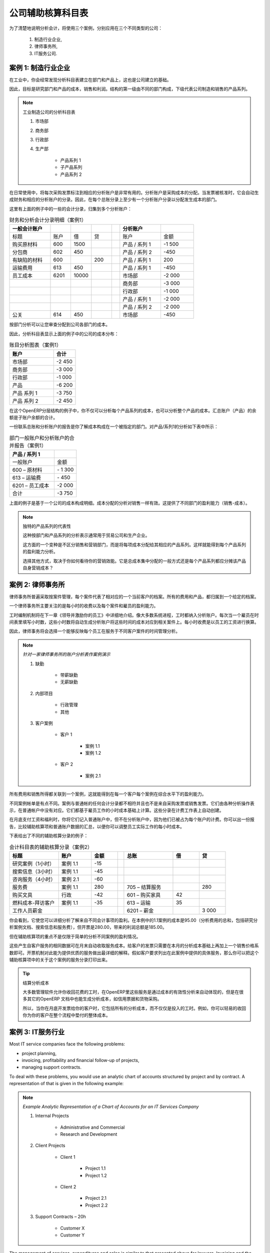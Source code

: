 .. i18n: .. index::
.. i18n:    pair: chart of accounts; analytic
..

.. index::
   pair: chart of accounts; analytic

.. i18n: To Each Enterprise its own Analytic Chart of Accounts
.. i18n: =====================================================
..

公司辅助核算科目表
=====================================================

.. i18n: To illustrate analytic accounts clearly, you will follow three use cases, each in one of three different types of company:
..

为了清楚地说明分析会计，将使用三个案例，分别应用在三个不同类型的公司：

.. i18n:         #. Industrial Manufacturing Enterprise,
.. i18n: 
.. i18n:         #. Law Firm,
.. i18n: 
.. i18n:         #. IT Services Company.
..

        #. 制造行业企业,

        #. 律师事务所,

        #. IT服务公司.

.. i18n: Case 1: Industrial Manufacturing Enterprise
.. i18n: -------------------------------------------
..

案例 1: 制造行业企业
-------------------------------------------

.. i18n: In industry, you will often find analytic charts of accounts structured into departments and products the company itself is built on.
..

在工业中，你会经常发现分析科目表建立在部门和产品上，这也是公司建立的基础。

.. i18n: So the objective is to examine the costs, sales and margins by department and by product. The first level of the structure comprises the different departments, and the lower levels represent the product ranges the company makes and sells.
..

因此，目标是研究部门和产品的成本，销售和利润。结构的第一级由不同的部门构成，下级代表公司制造和销售的产品系列。

.. i18n: .. note::  Analytic Chart of Accounts for an Industrial Manufacturing Company
.. i18n: 
.. i18n:                 #. Marketing Department
.. i18n: 
.. i18n:                 #. Commercial Department
.. i18n: 
.. i18n:                 #. Administration Department
.. i18n: 
.. i18n:                 #. Production
.. i18n: 
.. i18n:                         * Product Range 1
.. i18n: 
.. i18n:                         * Sub-groups
.. i18n: 
.. i18n:                         * Product Range 2
..

.. note:: 工业制造公司的分析科目表

                #. 市场部

                #. 商务部

                #. 行政部

                #. 生产部

                        * 产品系列 1

                        * 子产品系列

                        * 产品系列 2

.. i18n: .. index::
.. i18n:    pair: cost; allocation
..

.. index::
   pair: cost; allocation

.. i18n: In daily use, it is useful to mark the analytic account on each purchase invoice. The analytic account is the one to which the costs of that purchase should be allocated. When the invoice is approved, it will automatically generate the entries for both the general and the corresponding analytic accounts. So, for each entry on the general accounts, there is at least one analytic entry that allocates costs to the department which incurred them.
..

在日常使用中，将每次采购发票标注到相应的分析账户是非常有用的。分析账户是采购成本的分配。当发票被核准时，它会自动生成财务和相应的分析账户的分录。因此，在每个总账分录上至少有一个分析账户分录以分配发生成本的部门。

.. i18n: Here is a possible breakdown of some general accounting entries for the example above, allocated to various analytic accounts:
..

这里有上面的例子中的一些的会计分录，归集到多个分析账户：

.. i18n: .. csv-table::  Breakdown of general and analytic accounting entries (Case 1)
.. i18n:    :header: "General accounts","","","","","Analytic accounts",""
.. i18n:    :widths: 10,5,5,5,2,10,8
.. i18n: 
.. i18n:    "Title","Account","Debit","Credit","","Account","Value"
.. i18n:    "Purchase of Raw Material","600","1500","","","Production / Range 1","-1 500"
.. i18n:    "Subcontractors","602","450","","","Production / Range 2","-450"
.. i18n:    "Credit Note for defective materials","600","","200","","Production / Range 1","200"
.. i18n:    "Transport charges","613","450","","","Production / Range 1","-450"
.. i18n:    "Staff costs","6201","10000","","","Marketing","-2 000"
.. i18n:    "","","","","","Commercial","-3 000"
.. i18n:    "","","","","","Administrative","-1 000"
.. i18n:    "","","","","","Production / Range 1","-2 000"
.. i18n:    "","","","","","Production / Range 2","-2 000"
.. i18n:    "PR ","614","450","","","Marketing","-450 "
..

.. csv-table::  财务和分析会计分录明细（案例1）
   :header: "一般会计账户","","","","","分析账户",""
   :widths: 10,5,5,5,2,10,8

   "标题","账户","借","贷","","账户","金额"
   "购买原材料","600","1500","","","产品 / 系列 1","-1 500"
   "分包商","602","450","","","产品 / 系列 2","-450"
   "有缺陷的材料","600","","200","","产品 / 系列 1","200"
   "运输费用","613","450","","","产品 / 系列 1","-450"
   "员工成本","6201","10000","","","市场部","-2 000"
   "","","","","","商务部","-3 000"
   "","","","","","行政部","-1 000"
   "","","","","","产品 / 系列 1","-2 000"
   "","","","","","产品 / 系列 2","-2 000"
   "公关 ","614","450","","","市场部","-450 "

.. i18n: The analytic representation by department enables you to investigate the costs allocated to each department in the company.
..

按部门分析可以让您审查分配到公司各部门的成本。

.. i18n: So, the analytic chart of accounts shows the distribution of the company's costs using the example above:
..

因此，分析科目表显示上面的例子中的公司的成本分布：

.. i18n: .. csv-table::  Analytic chart of accounts (Case 1)
.. i18n:    :header: "Account","Total"
.. i18n:    :widths: 10, 5
.. i18n: 
.. i18n:    "Marketing Department","-2 450 "
.. i18n:    "Commercial Department","-3 000 "
.. i18n:    "Administration Department","-1 000 "
.. i18n:    "Production","-6 200 "
.. i18n:    "Product Range 1","-3 750"
.. i18n:    "Product Range 2","-2 450"
..

.. csv-table::  账目分析图表（案例1）
   :header: "账户","合计"
   :widths: 10, 5

   "市场部","-2 450 "
   "商务部","-3 000 "
   "行政部","-1 000 "
   "产品","-6 200 "
   "产品 系列 1","-3 750"
   "产品 系列 2","-2 450"

.. i18n: In this example of a hierarchical structure in OpenERP, you can analyse not only the costs of each product range, but also the costs of the whole production. The balance of a summary account (*Production*) is the sum of the balances of the child accounts.
..

在这个OpenERP分层结构的例子中，你不仅可以分析每个产品系列的成本，也可以分析整个产品的成本。汇总账户（产品）的余额是子账户余额的合计。

.. i18n: A report that relates both general accounts and analytic accounts enables you to get a breakdown of costs within a given department. An analysis of the Production / Product Range 1 department is shown in this table:
..

一份联系总账和分析账户的报告是你了解成本构成在一个被指定的部门。对产品/系列1的分析如下表中所示：

.. i18n: .. csv-table:: Report merging both general and analytic accounts for a department (Case 1)
.. i18n:    :header: "Production / Product Range 1",""
.. i18n:    :widths: 10,5
.. i18n: 
.. i18n:    "General Account","Amount"
.. i18n:    "600 – Raw Materials","- 1 300"
.. i18n:    "613 – Transport charges","- 450"
.. i18n:    "6201 – Staff costs","-2 000"
.. i18n:    "Total","-3 750"
..

.. csv-table:: 部门一般账户和分析账户的合并报告（案例1）
   :header: "产品 / 系列 1",""
   :widths: 10,5

   "一般账户","金额"
   "600 – 原材料","- 1 300"
   "613 – 运输费","- 450"
   "6201 – 员工成本","-2 000"
   "合计","-3 750"

.. i18n: The examples above are based on a breakdown of the costs of the company. Analytic allocations can be just as effective for sales. That gives you the profitability (sales - costs) of different departments.
..

上面的例子是基于一个公司的成本构成明细。成本分配的分析对销售一样有效。这提供了不同部门的盈利能力（销售-成本）。

.. i18n: .. note::  Representation by Unique Product Range
.. i18n: 
.. i18n:         This analytic representation by department and by product range is generally used by trading
.. i18n:         companies and industries.
.. i18n: 
.. i18n:         A variant of this, is not to break it down by sales and marketing departments, but to assign each
.. i18n:         cost to its corresponding product range.
.. i18n:         This will give you an analysis of the profitability of each product range.
.. i18n: 
.. i18n:         Choosing one over the other depends on how you look at your marketing effort.
.. i18n:         Is it a global cost allocated in some general way, or is each product range responsible
.. i18n:         for its own marketing costs?
..

.. note::  独特的产品系列的代表性

        这种按部门和产品系列的分析表示通常用于贸易公司和生产企业。

        这方面的一个变种是不区分销售和营销部门，而是将每项成本分配给其相应的产品系列。这样就能得到每个产品系列的盈利能力分析。

        选择其他方式，取决于你如何看待你的营销效能。它是总成本集中分配的一般方式还是每个产品系列都应分摊该产品自身营销成本？

.. i18n: Case 2:  Law Firm
.. i18n: -----------------
..

案例 2:  律师事务所
-------------------

.. i18n: Law firms generally adopt management by case, where each case represents a current client file. All of the expenses and products are then attached to a given file.
..

律师事务所普遍采取按案件管理，每个案件代表了相对应的一个当前客户的档案。所有的费用和产品，都归属到一个给定的档案。

.. i18n: A principal preoccupation of law firms is the invoicing of hours worked, and the profitability by case and by employee.
..

一个律师事务所主要关注的是每小时的收费以及每个案件和雇员的盈利能力。

.. i18n: Mechanisms used for encoding the hours worked will be covered in detail in `Human Resources`. Like most system processes, hours worked are integrated into the analytic accounting. Every time an employee enters a timesheet for a number of hours, that automatically generates analytic accounts corresponding to the cost of those hours in the case concerned. The hourly charge is a function of the employee's salary.
..

工时编制机制将在下一章《领导并激励你的员工》中详细地介绍。像大多数系统进程，工时都纳入分析账户。每次当一个雇员在时间表里填写小时数，这些小时数将自动生成分析账户将这些时间的成本对应到相关案件上。每小时收费是以员工的工资进行换算。

.. i18n: .. index::
.. i18n:    single: absences
..

.. index::
   single: absences

.. i18n: So a law firm will opt for an analytic representation which reflects the management of the time that employees work on the different client cases.
..

因此，律师事务将会选择一个能够反映每个员工在服务于不同客户案件的时间管理分析。

.. i18n: .. note::  *Example Representation of an Analytic Chart of Accounts for a Law Firm*
.. i18n: 
.. i18n:                 #. Absences
.. i18n: 
.. i18n:                         * Paid Absences
.. i18n: 
.. i18n:                         * Unpaid Absences
.. i18n: 
.. i18n:                 #. Internal Projects
.. i18n: 
.. i18n:                         * Administrative
.. i18n: 
.. i18n:                         * Others
.. i18n: 
.. i18n:                 #. Client Cases
.. i18n: 
.. i18n:                         * Client 1
.. i18n: 
.. i18n:                             * Case 1.1
.. i18n: 
.. i18n:                             * Case 1.2
.. i18n: 
.. i18n:                         * Client 2
.. i18n: 
.. i18n:                             * Case 2.1
..

.. note::  *针对一家律师事务所的账户分析表作案例演示*

                #. 缺勤

                        * 带薪缺勤

                        * 无薪缺勤

                #. 内部项目

                        * 行政管理

                        * 其他

                #. 客户案例

                        * 客户 1

                            * 案例 1.1

                            * 案例 1.2

                        * 客户 2

                            * 案例 2.1

.. i18n: All expenses and sales are then attached to a case. This gives the profitability of each case and, at a consolidated level, of each client.
..

所有费用和销售所得都关联到一个案例，这就能得到在每一个客户每个案例在综合水平下的盈利能力。

.. i18n: Billing for the different cases is a bit unusual. The cases do not match any entry in the general account nor do they come from purchase or sales invoices. They are represented by the various analytic operations and do not have exact counterparts in the general accounts. They are calculated on the basis of the hourly cost per employee. These entries are automatically created when billing worksheets.
..

不同案例帐单是有点不同。案例与普通帐的任何会计分录都不相符并且也不是来自采购发票或销售发票。它们由各种分析操作表示，在普通帐户中没有对应。它们都基于雇员工作的小时成本基础上计算。这些分录在计费工作表上自动创建。

.. i18n: At the end of the month when you pay salaries and benefits, you integrate them into the general accounts but not in the analytic accounts, because they have already been accounted for in billing each account. A report that relates data from the analytic and general accounts then lets you compare the totals, so you can readjust your estimates of hourly cost per employee depending on the time actually worked.
..

在月底支付工资和福利时，你将它们记入普通账户中，但不在分析账户中，因为他们已被占为每个账户的计费。你可以出一份报告，比较辅助核算项和普通账户数据的汇总，以便你可以调整员工实际工作的每小时成本。

.. i18n: The following table shows an example of different analytic entries that you can find for your analytic account:
..

下表给出了不同的辅助核算分录的例子：

.. i18n: .. csv-table:: Analytic Entries for the Account Chart (Case 2)
.. i18n:    :header: "Title","Account","Amount","","General Account","Debit","Credit"
.. i18n:    :widths: 15, 10, 8, 2, 15, 8, 8
.. i18n: 
.. i18n:    "Study the file (1 h)","Case 1.1","-15","","","",""
.. i18n:    "Search for information (3 h)","Case 1.1","-45","","","",""
.. i18n:    "Consultation (4 h)","Case 2.1","-60","","","",""
.. i18n:    "Service charges","Case 1.1","280","","705 – Billing services","","280"
.. i18n:    "Stationery purchase","Administrative","-42","","601 – Furniture purchase","42",""
.. i18n:    "Fuel Cost -Client trip","Case 1.1","-35","","613 – Transports","35",""
.. i18n:    "Staff salaries","","","","6201 – Salaries","","3 000"
..

.. csv-table:: 会计科目表的辅助核算分录（案例2）
   :header: "标题","账户","金额","","总账","借","贷"
   :widths: 15, 10, 8, 2, 15, 8, 8

   "研究案例（1小时）","案例 1.1","-15","","","",""
   "搜索信息（3小时）","案例 1.1","-45","","","",""
   "咨询服务（4小时）","案例 2.1","-60","","","",""
   "服务费","案例 1.1","280","","705 – 结算服务","","280"
   "购买文具","行政","-42","","601 – 购买家具","42",""
   "燃料成本-拜访客户","案例 1.1","-35","","613 – 运输","35",""
   "工作人员薪金","","","","6201 – 薪金","","3 000"

.. i18n: Such a structure allows you to make a detailed study of the profitability of various transactions. In this example, the cost of Case 1.1 is 95.00 (the sum of the analytic costs of studying the files, searching for information and fuel costs), but has been invoiced at 280.00, which gives you a gross profit of 185.00.
..

你会看到，它使您可以详细分析了解来自不同会计事项的盈利。在本例中的1.1案例的成本是95.00（分析费用的总和，包括研究分析案例文档、搜索信息和服务费），但开票是280.00，带来的利润总额是185.00。

.. i18n: But an interest in analytical accounts is not limited to a simple analysis of the profitability of different cases.
..

但在辅助核算项的重点不是仅限于简单的分析不同案例的盈利情况。

.. i18n: The same data can be used for automatic recharging of the services to the client at the end of the month. To invoice clients, just take the analytic costs in that month and apply a selling price factor to generate the invoice. Invoicing mechanisms for this are explained in greater detail in `Services & Project Management`. If the client requires details of the services used on the case, you can print the service entries in the analytic account for this case.
..

这些产生自客户服务的相同数据可在月末自动收取服务成本。给客户的发票只需要在本月的分析成本基础上再加上一个销售价格系数即可。开票机制对此能为提供优质的服务做出最详细的解释。假如客户要求列出在此案例中提供的具体服务，那么你可以把这个辅助核算项中的关于这个案例的服务分录打印出来。

.. i18n: .. tip:: Invoicing Analytic Costs
.. i18n: 
.. i18n:         Most software that manages billing enables you to recharge hours worked.
.. i18n:         In OpenERP, these services are automatically represented by analytic costs.
.. i18n:         But many other OpenERP documents can also generate analytic costs, such as credit notes and
.. i18n:         purchases of goods.
.. i18n: 
.. i18n:         So when you invoice the client at the end of the month, it is possible for you to include all the
.. i18n:         analytic costs, and not just the hours worked. So, for example, you can easily recharge the whole cost of your journeys
.. i18n:         to the client.
..

.. tip:: 结算分析成本

        大多数管理软件允许你收回花费的工时，在OpenERP里这些服务是通过成本的有效性分析来自动体现的，但是在很多其它的OpenERP 文档中也能生成分析成本，如信用票据和货物采购。

        所以，当你在月底开发票给你的客户时，它包括所有的分析成本，而不仅仅是投入的工时。例如，你可以轻易的收回你为你的客户在整个流程中垫付的整体成本。

.. i18n: Case 3: IT Services Company
.. i18n: ---------------------------
..

案例 3: IT服务行业
---------------------------

.. i18n: Most IT service companies face the following problems:
..

Most IT service companies face the following problems:

.. i18n: * project planning,
.. i18n: 
.. i18n: * invoicing, profitability and financial follow-up of projects,
.. i18n: 
.. i18n: * managing support contracts.
..

* project planning,

* invoicing, profitability and financial follow-up of projects,

* managing support contracts.

.. i18n: To deal with these problems, you would use an analytic chart of accounts structured by project and by contract. A representation of that is given in the following example:
..

To deal with these problems, you would use an analytic chart of accounts structured by project and by contract. A representation of that is given in the following example:

.. i18n: .. note::  *Example Analytic Representation of a Chart of Accounts for an IT Services Company*
.. i18n: 
.. i18n:                 #. Internal Projects
.. i18n: 
.. i18n:                         * Administrative and Commercial
.. i18n: 
.. i18n:                         * Research and Development
.. i18n: 
.. i18n:                 #. Client Projects
.. i18n: 
.. i18n:                         * Client 1
.. i18n: 
.. i18n:                             * Project 1.1
.. i18n: 
.. i18n:                             * Project 1.2
.. i18n: 
.. i18n:                         * Client 2
.. i18n: 
.. i18n:                             * Project 2.1
.. i18n: 
.. i18n:                             * Project 2.2
.. i18n: 
.. i18n:                 #. Support Contracts – 20h
.. i18n: 
.. i18n:                         * Customer X
.. i18n: 
.. i18n:                         * Customer Y
..

.. note::  *Example Analytic Representation of a Chart of Accounts for an IT Services Company*

                #. Internal Projects

                        * Administrative and Commercial

                        * Research and Development

                #. Client Projects

                        * Client 1

                            * Project 1.1

                            * Project 1.2

                        * Client 2

                            * Project 2.1

                            * Project 2.2

                #. Support Contracts – 20h

                        * Customer X

                        * Customer Y

.. i18n: The management of services, expenditures and sales is similar to that presented above for lawyers. Invoicing and the study of profitability are also similar.
..

The management of services, expenditures and sales is similar to that presented above for lawyers. Invoicing and the study of profitability are also similar.

.. i18n: But now look at support contracts. These contracts are usually limited to a prepaid number of hours. Each service posted in the analytic accounts shows the remaining hours of support. To manage support contracts, you would use the quantities and not the amounts in the analytic entries.
..

But now look at support contracts. These contracts are usually limited to a prepaid number of hours. Each service posted in the analytic accounts shows the remaining hours of support. To manage support contracts, you would use the quantities and not the amounts in the analytic entries.

.. i18n: In OpenERP, each analytic line lists the number of units sold or used, as well as what you would usually find there – the amount in currency units (USD or GBP, or whatever other choice you make). So you can sum the quantities sold and used on each analytic account to determine whether any hours of the support contract remain.
..

In OpenERP, each analytic line lists the number of units sold or used, as well as what you would usually find there – the amount in currency units (USD or GBP, or whatever other choice you make). So you can sum the quantities sold and used on each analytic account to determine whether any hours of the support contract remain.

.. i18n: .. index::
.. i18n:    pair: cost; allocation
..

.. index::
   pair: cost; allocation

.. i18n: To differentiate services from other costs in the analytic account, you use the concept of the analytic journal. Analytic entries are then allocated into the different journals:
..

To differentiate services from other costs in the analytic account, you use the concept of the analytic journal. Analytic entries are then allocated into the different journals:

.. i18n: * service journal,
.. i18n: 
.. i18n: * expense journal,
.. i18n: 
.. i18n: * sales journal,
.. i18n: 
.. i18n: * purchase journal.
..

* service journal,

* expense journal,

* sales journal,

* purchase journal.

.. i18n: To obtain the detailed breakdown of a support contract, you only have to look at the service journal for the analytic account corresponding to the contract in question.
..

To obtain the detailed breakdown of a support contract, you only have to look at the service journal for the analytic account corresponding to the contract in question.

.. i18n: Finally, the analytic account can be used to forecast future needs. For example, monthly planning of staff on different projects can be seen as an analytic budget limited to the service journal. Accounting entries are expressed in quantities (such as number of hours, and numbers of products), and in amounts in units of currency (USD or GBP for instance).
..

Finally, the analytic account can be used to forecast future needs. For example, monthly planning of staff on different projects can be seen as an analytic budget limited to the service journal. Accounting entries are expressed in quantities (such as number of hours, and numbers of products), and in amounts in units of currency (USD or GBP for instance).

.. i18n: So you can set up planning on just the basis of quantities. Analysing the analytic budget enables you to compare the budget (that is, your plan) to the services actually carried out by month end.
..

So you can set up planning on just the basis of quantities. Analysing the analytic budget enables you to compare the budget (that is, your plan) to the services actually carried out by month end.

.. i18n: .. tip:: Cash Budgets
.. i18n: 
.. i18n:         Problems of cash management are amongst the main difficulties encountered by small growing businesses.
.. i18n:         It is really difficult to predict the amount of cash that will be available when a company is young
.. i18n:         and rapidly growing.
.. i18n: 
.. i18n:         If the company adopts management by case, then staff planning can be represented in the analytic
.. i18n:         accounts report, as you have seen.
.. i18n: 
.. i18n:         But since you know your selling price for each of the different projects, you can see that it is easy to use the plan in the analytic accounts to more precisely forecast the amounts that you will invoice in the coming months.
..

.. tip:: Cash Budgets

        Problems of cash management are amongst the main difficulties encountered by small growing businesses.
        It is really difficult to predict the amount of cash that will be available when a company is young
        and rapidly growing.

        If the company adopts management by case, then staff planning can be represented in the analytic
        accounts report, as you have seen.

        But since you know your selling price for each of the different projects, you can see that it is easy to use the plan in the analytic accounts to more precisely forecast the amounts that you will invoice in the coming months.

.. i18n: .. Copyright © Open Object Press. All rights reserved.
..

.. Copyright © Open Object Press. All rights reserved.

.. i18n: .. You may take electronic copy of this publication and distribute it if you don't
.. i18n: .. change the content. You can also print a copy to be read by yourself only.
..

.. You may take electronic copy of this publication and distribute it if you don't
.. change the content. You can also print a copy to be read by yourself only.

.. i18n: .. We have contracts with different publishers in different countries to sell and
.. i18n: .. distribute paper or electronic based versions of this book (translated or not)
.. i18n: .. in bookstores. This helps to distribute and promote the OpenERP product. It
.. i18n: .. also helps us to create incentives to pay contributors and authors using author
.. i18n: .. rights of these sales.
..

.. We have contracts with different publishers in different countries to sell and
.. distribute paper or electronic based versions of this book (translated or not)
.. in bookstores. This helps to distribute and promote the OpenERP product. It
.. also helps us to create incentives to pay contributors and authors using author
.. rights of these sales.

.. i18n: .. Due to this, grants to translate, modify or sell this book are strictly
.. i18n: .. forbidden, unless Tiny SPRL (representing Open Object Press) gives you a
.. i18n: .. written authorisation for this.
..

.. Due to this, grants to translate, modify or sell this book are strictly
.. forbidden, unless Tiny SPRL (representing Open Object Press) gives you a
.. written authorisation for this.

.. i18n: .. Many of the designations used by manufacturers and suppliers to distinguish their
.. i18n: .. products are claimed as trademarks. Where those designations appear in this book,
.. i18n: .. and Open Object Press was aware of a trademark claim, the designations have been
.. i18n: .. printed in initial capitals.
..

.. Many of the designations used by manufacturers and suppliers to distinguish their
.. products are claimed as trademarks. Where those designations appear in this book,
.. and Open Object Press was aware of a trademark claim, the designations have been
.. printed in initial capitals.

.. i18n: .. While every precaution has been taken in the preparation of this book, the publisher
.. i18n: .. and the authors assume no responsibility for errors or omissions, or for damages
.. i18n: .. resulting from the use of the information contained herein.
..

.. While every precaution has been taken in the preparation of this book, the publisher
.. and the authors assume no responsibility for errors or omissions, or for damages
.. resulting from the use of the information contained herein.

.. i18n: .. Published by Open Object Press, Grand Rosière, Belgium
..

.. Published by Open Object Press, Grand Rosière, Belgium
